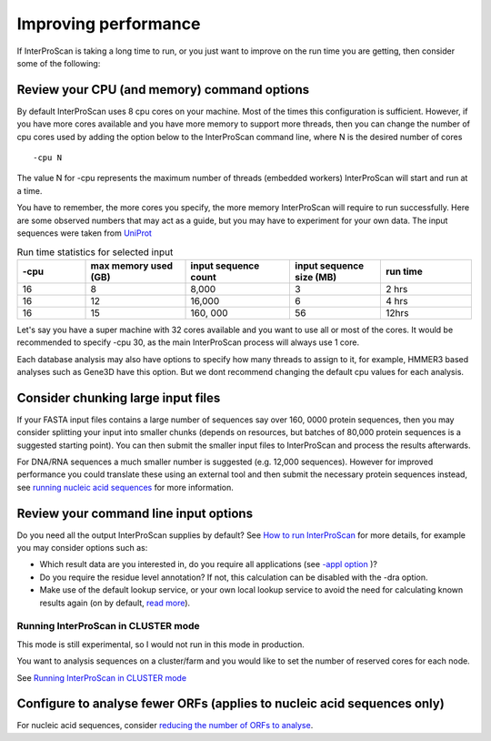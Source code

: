Improving performance
=====================

If InterProScan is taking a long time to run, or you just want to improve on the
run time you are getting, then consider some of the following:

Review your CPU (and memory) command options
------------------------------------------
By default InterProScan uses 8 cpu cores on your machine. Most of the times this
configuration is sufficient. However, if you have more cores available
and you have more memory to support more threads, then you can change the number  of
cpu cores used by adding the option below to the InterProScan command line, where N
is the desired number of cores
::
    -cpu N

The value N for -cpu represents the maximum number of threads (embedded workers)
InterProScan will start and run at a time.

You have to remember, the more cores you specify, the more memory InterProScan
will require to run successfully.  Here are some observed numbers that may act
as a guide, but you may have to experiment for your own data. The input sequences
were taken from `UniProt <https://www.uniprot.org>`__

.. list-table:: Run time statistics for selected input
   :widths: 15 22 23 20 20
   :header-rows: 1

   * - -cpu
     - max memory used (GB)
     - input sequence count
     - input sequence size (MB)
     - run time
   * -   16
     -    8
     -  8,000
     -    3
     -   2 hrs
   * -   16
     -    12
     -  16,000
     -    6
     -   4 hrs
   * -   16
     -    15
     - 160, 000
     -   56
     -   12hrs

Let's say you have a super machine with 32 cores available and you want to use
all or most of the cores. It would be recommended to specify -cpu 30,  as the
main InterProScan process will always use 1 core.

Each database analysis may also have options to specify how many threads to assign to it, for
example,  HMMER3 based analyses such as Gene3D have this option. But we dont recommend
changing the default cpu values for each analysis.

Consider chunking large input files
-----------------------------------

If your FASTA input files contains a large number of sequences
say over 160, 0000 protein sequences, then you
may consider splitting your input into smaller chunks (depends on
resources, but batches of 80,000 protein sequences is a suggested
starting point). You can then submit the smaller input files to
InterProScan and process the results afterwards.

For DNA/RNA sequences a much smaller number is suggested (e.g. 12,000
sequences). However for improved performance you could translate these
using an external tool and then submit the necessary protein sequences
instead, see `running nucleic acid sequences <ScanNucleicAcidSeqs.html>`__
for more information.

Review your command line input options
--------------------------------------

Do you need all the output InterProScan supplies by default? See `How to
run InterProScan <HowToRun.html>`__ for more details, for example you may
consider options such as:

* Which result data are you interested in, do you require all applications (see `-appl option <HowToRun.html#appl-applications-application-name-optional>`__ )?
* Do you require the residue level annotation? If not, this calculation can be disabled with the -dra option.
* Make use of the default lookup service, or your own local lookup service to avoid the need for calculating known results again (on by default, `read more <LocalLookupService.html#what-is-the-interproscan-5-lookup-service>`__).


Running InterProScan in CLUSTER mode
^^^^^^^^^^^^^^^^^^^^^^^^^^^^^^^^^^^^^

This mode is still experimental, so I would not run in this mode in production.

You want to analysis sequences on a cluster/farm and you would like to
set the number of reserved cores for each node.

See `Running InterProScan in CLUSTER mode <ClusterMode.html>`__

Configure to analyse fewer ORFs (applies to nucleic acid sequences only)
------------------------------------------------------------------------

For nucleic acid sequences, consider `reducing the number of ORFs to
analyse <ScanNucleicAcidSeqs.html#selecting-the-orfs-to-analyse>`__.
